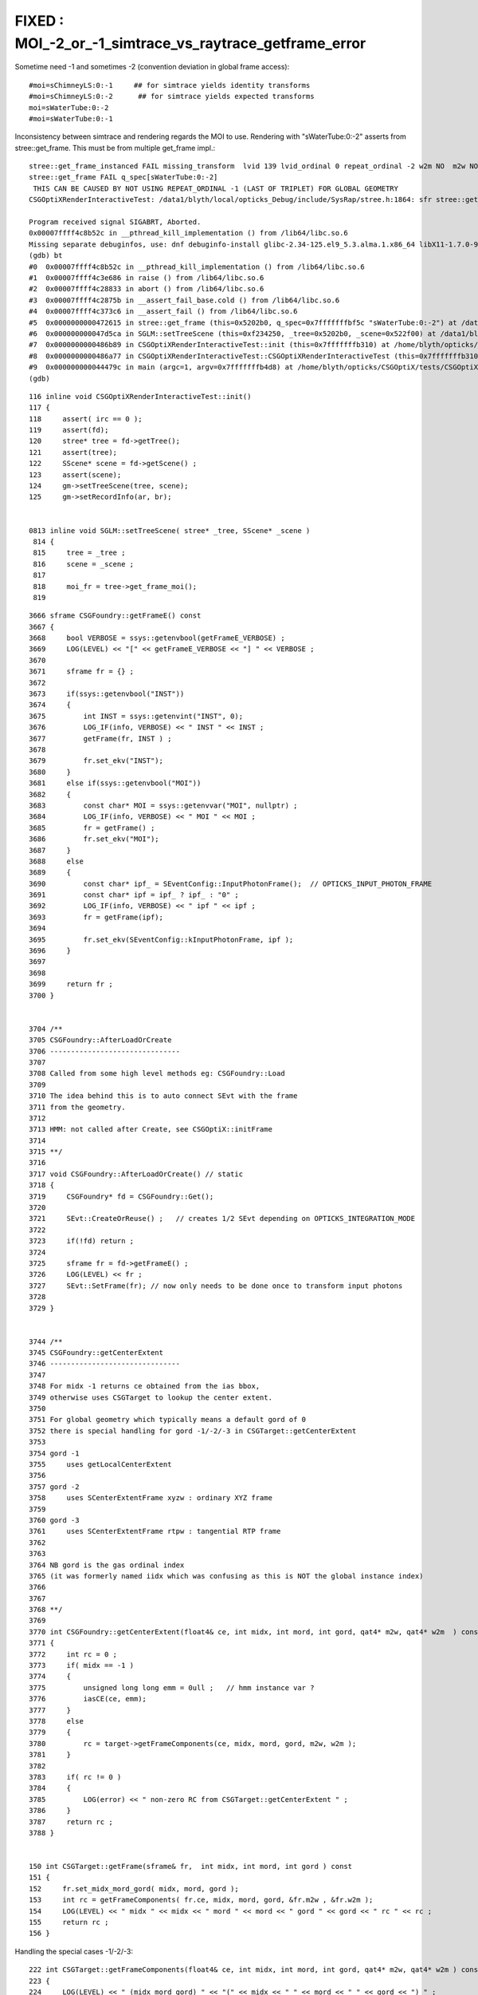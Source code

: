 FIXED : MOI_-2_or_-1_simtrace_vs_raytrace_getframe_error
=============================================================


Sometime need -1 and sometimes -2 (convention deviation in global frame access)::

    #moi=sChimneyLS:0:-1     ## for simtrace yields identity transforms
    #moi=sChimneyLS:0:-2      ## for simtrace yields expected transforms 
    moi=sWaterTube:0:-2
    #moi=sWaterTube:0:-1


Inconsistency between simtrace and rendering regards the MOI to use. 
Rendering with "sWaterTube:0:-2" asserts from stree::get_frame.
This must be from multiple get_frame impl.::

    stree::get_frame_instanced FAIL missing_transform  lvid 139 lvid_ordinal 0 repeat_ordinal -2 w2m NO  m2w NO  ii -1
    stree::get_frame FAIL q_spec[sWaterTube:0:-2]
     THIS CAN BE CAUSED BY NOT USING REPEAT_ORDINAL -1 (LAST OF TRIPLET) FOR GLOBAL GEOMETRY 
    CSGOptiXRenderInteractiveTest: /data1/blyth/local/opticks_Debug/include/SysRap/stree.h:1864: sfr stree::get_frame(const char*) const: Assertion `get_rc == 0' failed.

    Program received signal SIGABRT, Aborted.
    0x00007ffff4c8b52c in __pthread_kill_implementation () from /lib64/libc.so.6
    Missing separate debuginfos, use: dnf debuginfo-install glibc-2.34-125.el9_5.3.alma.1.x86_64 libX11-1.7.0-9.el9.x86_64 libXau-1.0.9-8.el9.x86_64 libXext-1.3.4-8.el9.x86_64 libgcc-11.5.0-5.el9_5.alma.1.x86_64 libglvnd-1.3.4-1.el9.x86_64 libglvnd-glx-1.3.4-1.el9.x86_64 libstdc++-11.5.0-5.el9_5.alma.1.x86_64 libxcb-1.13.1-9.el9.x86_64 openssl-libs-3.2.2-6.el9_5.1.x86_64
    (gdb) bt
    #0  0x00007ffff4c8b52c in __pthread_kill_implementation () from /lib64/libc.so.6
    #1  0x00007ffff4c3e686 in raise () from /lib64/libc.so.6
    #2  0x00007ffff4c28833 in abort () from /lib64/libc.so.6
    #3  0x00007ffff4c2875b in __assert_fail_base.cold () from /lib64/libc.so.6
    #4  0x00007ffff4c373c6 in __assert_fail () from /lib64/libc.so.6
    #5  0x0000000000472615 in stree::get_frame (this=0x5202b0, q_spec=0x7fffffffbf5c "sWaterTube:0:-2") at /data1/blyth/local/opticks_Debug/include/SysRap/stree.h:1864
    #6  0x000000000047d5ca in SGLM::setTreeScene (this=0xf234250, _tree=0x5202b0, _scene=0x522f00) at /data1/blyth/local/opticks_Debug/include/SysRap/SGLM.h:829
    #7  0x0000000000486b89 in CSGOptiXRenderInteractiveTest::init (this=0x7fffffffb310) at /home/blyth/opticks/CSGOptiX/tests/CSGOptiXRenderInteractiveTest.cc:124
    #8  0x0000000000486a77 in CSGOptiXRenderInteractiveTest::CSGOptiXRenderInteractiveTest (this=0x7fffffffb310) at /home/blyth/opticks/CSGOptiX/tests/CSGOptiXRenderInteractiveTest.cc:113
    #9  0x000000000044479c in main (argc=1, argv=0x7fffffffb4d8) at /home/blyth/opticks/CSGOptiX/tests/CSGOptiXRenderInteractiveTest.cc:204
    (gdb) 


::

    116 inline void CSGOptiXRenderInteractiveTest::init()
    117 {
    118     assert( irc == 0 );
    119     assert(fd);
    120     stree* tree = fd->getTree();
    121     assert(tree);
    122     SScene* scene = fd->getScene() ;
    123     assert(scene);
    124     gm->setTreeScene(tree, scene);
    125     gm->setRecordInfo(ar, br);


    0813 inline void SGLM::setTreeScene( stree* _tree, SScene* _scene )
     814 {   
     815     tree = _tree ;
     816     scene = _scene ;
     817 
     818     moi_fr = tree->get_frame_moi();
     819 



::

    3666 sframe CSGFoundry::getFrameE() const
    3667 {
    3668     bool VERBOSE = ssys::getenvbool(getFrameE_VERBOSE) ;
    3669     LOG(LEVEL) << "[" << getFrameE_VERBOSE << "] " << VERBOSE ;
    3670 
    3671     sframe fr = {} ;
    3672 
    3673     if(ssys::getenvbool("INST"))
    3674     {
    3675         int INST = ssys::getenvint("INST", 0);
    3676         LOG_IF(info, VERBOSE) << " INST " << INST ;
    3677         getFrame(fr, INST ) ;
    3678 
    3679         fr.set_ekv("INST");
    3680     }
    3681     else if(ssys::getenvbool("MOI"))
    3682     {
    3683         const char* MOI = ssys::getenvvar("MOI", nullptr) ;
    3684         LOG_IF(info, VERBOSE) << " MOI " << MOI ;
    3685         fr = getFrame() ;
    3686         fr.set_ekv("MOI");
    3687     }
    3688     else
    3689     {
    3690         const char* ipf_ = SEventConfig::InputPhotonFrame();  // OPTICKS_INPUT_PHOTON_FRAME
    3691         const char* ipf = ipf_ ? ipf_ : "0" ;
    3692         LOG_IF(info, VERBOSE) << " ipf " << ipf ;
    3693         fr = getFrame(ipf);
    3694 
    3695         fr.set_ekv(SEventConfig::kInputPhotonFrame, ipf );
    3696     }
    3697 
    3698 
    3699     return fr ;
    3700 }


    3704 /**
    3705 CSGFoundry::AfterLoadOrCreate
    3706 -------------------------------
    3707 
    3708 Called from some high level methods eg: CSGFoundry::Load
    3709 
    3710 The idea behind this is to auto connect SEvt with the frame
    3711 from the geometry.
    3712 
    3713 HMM: not called after Create, see CSGOptiX::initFrame
    3714 
    3715 **/
    3716 
    3717 void CSGFoundry::AfterLoadOrCreate() // static
    3718 {
    3719     CSGFoundry* fd = CSGFoundry::Get();
    3720 
    3721     SEvt::CreateOrReuse() ;   // creates 1/2 SEvt depending on OPTICKS_INTEGRATION_MODE
    3722 
    3723     if(!fd) return ;
    3724 
    3725     sframe fr = fd->getFrameE() ;
    3726     LOG(LEVEL) << fr ;
    3727     SEvt::SetFrame(fr); // now only needs to be done once to transform input photons
    3728 
    3729 }


    3744 /**
    3745 CSGFoundry::getCenterExtent
    3746 -------------------------------
    3747 
    3748 For midx -1 returns ce obtained from the ias bbox,
    3749 otherwise uses CSGTarget to lookup the center extent.
    3750 
    3751 For global geometry which typically means a default gord of 0
    3752 there is special handling for gord -1/-2/-3 in CSGTarget::getCenterExtent
    3753 
    3754 gord -1
    3755     uses getLocalCenterExtent
    3756 
    3757 gord -2
    3758     uses SCenterExtentFrame xyzw : ordinary XYZ frame
    3759 
    3760 gord -3
    3761     uses SCenterExtentFrame rtpw : tangential RTP frame
    3762 
    3763 
    3764 NB gord is the gas ordinal index
    3765 (it was formerly named iidx which was confusing as this is NOT the global instance index)
    3766 
    3767 
    3768 **/
    3769 
    3770 int CSGFoundry::getCenterExtent(float4& ce, int midx, int mord, int gord, qat4* m2w, qat4* w2m  ) const
    3771 {
    3772     int rc = 0 ;
    3773     if( midx == -1 )
    3774     {
    3775         unsigned long long emm = 0ull ;   // hmm instance var ?
    3776         iasCE(ce, emm);
    3777     }
    3778     else
    3779     {
    3780         rc = target->getFrameComponents(ce, midx, mord, gord, m2w, w2m );
    3781     }
    3782 
    3783     if( rc != 0 )
    3784     {
    3785         LOG(error) << " non-zero RC from CSGTarget::getCenterExtent " ;
    3786     }
    3787     return rc ;
    3788 }


    150 int CSGTarget::getFrame(sframe& fr,  int midx, int mord, int gord ) const
    151 {
    152     fr.set_midx_mord_gord( midx, mord, gord );
    153     int rc = getFrameComponents( fr.ce, midx, mord, gord, &fr.m2w , &fr.w2m );
    154     LOG(LEVEL) << " midx " << midx << " mord " << mord << " gord " << gord << " rc " << rc ;
    155     return rc ;
    156 }


Handling the special cases -1/-2/-3::

    222 int CSGTarget::getFrameComponents(float4& ce, int midx, int mord, int gord, qat4* m2w, qat4* w2m ) const
    223 {
    224     LOG(LEVEL) << " (midx mord gord) " << "(" << midx << " " << mord << " " << gord << ") " ;
    225     if( gord == -1 )
    226     {
    227         LOG(info) << "(gord == -1) qptr transform will not be set, typically defaulting to identity " ;
    228         int lrc = getLocalCenterExtent(ce, midx, mord);
    229         if(lrc != 0) return 1 ;
    230     }
    231     else if( gord == -2 || gord == -3 )
    232     {
    233         LOG(LEVEL) << "(gord == -2/-3  EXPERIMENTAL qptr transform will be set to SCenterExtentFrame transforms " ;
    234         int lrc = getLocalCenterExtent(ce, midx, mord);
    235         if(lrc != 0) return 1 ;
    236 
    237         if( gord == -2 )
    238         {
    239             bool rtp_tangential = false ;
    240             bool extent_scale = false ;  // NB recent change switching off extent scaling 
    241             SCenterExtentFrame<double> cef_xyzw( ce.x, ce.y, ce.z, ce.w, rtp_tangential, extent_scale );
    242             m2w->read_narrow(cef_xyzw.model2world_data);
    243             w2m->read_narrow(cef_xyzw.world2model_data);
    244         }
    245         else if( gord == -3 )
    246         {
    247             bool rtp_tangential = true ;
    248             bool extent_scale = false ;   // NB recent change witching off extent scaling 
    249             SCenterExtentFrame<double> cef_rtpw( ce.x, ce.y, ce.z, ce.w, rtp_tangential, extent_scale );
    250             m2w->read_narrow(cef_rtpw.model2world_data);
    251             w2m->read_narrow(cef_rtpw.world2model_data);
    252         }
    253     }
    254     else
    255     {
    256         int grc = getGlobalCenterExtent(ce, midx, mord, gord, m2w, w2m );
    257         //  HMM: the m2w here populated is from the (midx, mord, gord) instance transform, with identity info 
    258         if(grc != 0) return 2 ;
    259     }
    260     return 0 ;
    261 }


CSGFoundry uses sframe, stree uses sfr : is unification needed ?
------------------------------------------------------------------

Relationship between CSGFoundry/SSim/stree::

      80 /**
      81 CSGFoundry::CSGFoundry
      82 ------------------------
      83 
      84 HMM: the dependency between CSGFoundry and SSim is a bit mixed up
      85 because of the two possibilities:
      86 
      87 1. "Import" : create CSGFoundry from SSim/stree using CSGImport
      88 2. "Load"   : load previously created and persisted CSGFoundry + SSim from file system
      89 
      90 sim(SSim) used to be a passive passenger of CSGFoundry but now that CSGFoundry
      91 can be CSGImported from SSim it is no longer so passive.
      92 
      93 **/


stree.h::

      26 SSim+stree vs CSGFoundry
      27 --------------------------
      28 
      29 Some duplication between these is inevitable, however they have
      30 different objectives:
      31 
      32 * *SSim+stree* aims to collect and persist all needed info from Geant4
      33 * *CSGFoundry* aims to prepare the subset that needs to be uploaded to GPU
      34 
      35   * narrowing to float is something that could be done when going from stree->CSGFoundry
      36 



TRY TO RESOLVE BY ALIGHING CONVENTIONS USED IN CSGTarget::getFrameComponents AND stree::_get_frame_global
----------------------------------------------------------------------------------------------------------

:: 

    2129 /**
    2130 stree::_get_frame_global
    2131 --------------------------
    2132 
    2133 This is called for special cased -ve repeat_ordinal, which 
    2134 is only appropriate for global non-instanced volumes. 
    2135 
    2136 1. find the snode using (lvid, lvid_ordinal, ridx_type) 
    2137 2. compute bounding box and hence center_extent for the snode
    2138 3. form frame transforms m2w/w2m using SCenterExtentFrame or not
    2139    depending on repeat_ordinal -1/-2/-3
    2140 
    2141 Global repeat_ordinal special case convention
    2142 ~~~~~~~~~~~~~~~~~~~~~~~~~~~~~~~~~~~~~~~~~~~~~~~
    2143 
    2144 repeat_ordinal:-1
    2145    sets CE only, does not set m2w w2m into the frame
    2146    [WHAT USE IS THIS ?]
    2147 
    2148 repeat_ordinal:-2
    2149    sets CE, m2w, w2m into the frame using SCenterExtentFrame with rtp_tangential:false
    2150 
    2151 repeat_ordinal:-3
    2152    sets CE, m2w, w2m into the frame using SCenterExtentFrame with rtp_tangential:true
    2153 
    2154 
    2155 27 May 2025 behaviour change for repeat_ordinal:-1
    2156 ~~~~~~~~~~~~~~~~~~~~~~~~~~~~~~~~~~~~~~~~~~~~~~~~~~~~
    2157 
    2158 WIP: test this
    2159 
    2160 Formerly the stree::_get_frame_global repeat_ordinal:-1 gave frames 
    2161 with transforms that CSGTarget::getFrameComponents 
    2162 would need repeat_ordinal:-2 for.
    2163 
    2164 The stree::_get_frame_global implementation is 
    2165 now aligned with CSGTarget::getFrameComponents
    2166 to avoid the need to keep swapping MOI -1/-2 arising from 
    2167 a former difference in the convention used. 
    2168 
    2169 **/
    2170 
    2171 inline int stree::_get_frame_global(sfr& f, int lvid, int lvid_ordinal, int repeat_ordinal, char ridx_type ) const
    2172 {
    2173     assert( repeat_ordinal == -1 || repeat_ordinal == -2 || repeat_ordinal == -3 );
    2174     const snode* _node = pick_lvid_ordinal_node( lvid, lvid_ordinal, ridx_type );
    2175     if(_node == nullptr) return 1 ;
    2176     const snode& node = *_node ;
    2177     
    2178     std::array<double,4> ce = {} ;
    2179     std::array<double,6> bb = {} ;
    2180     int rc = get_node_ce_bb( ce, bb, node );



